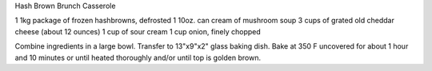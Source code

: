 Hash Brown Brunch Casserole

1 1kg package of frozen hashbrowns, defrosted
1 10oz. can cream of mushroom soup
3 cups of grated old cheddar cheese (about 12 ounces)
1 cup of sour cream
1 cup onion, finely chopped

Combine ingredients in a large bowl.  Transfer to 13"x9"x2" glass baking dish.
Bake at 350 F uncovered for about 1 hour and 10 minutes or until heated
thoroughly and/or until top is golden brown.

